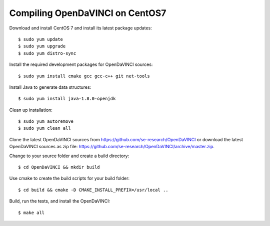 Compiling OpenDaVINCI on CentOS7
--------------------------------

Download and install CentOS 7 and install its latest package updates::

   $ sudo yum update
   $ sudo yum upgrade
   $ sudo yum distro-sync
  
Install the required development packages for OpenDaVINCI sources::

   $ sudo yum install cmake gcc gcc-c++ git net-tools
   
.. Install the required development packages for hesperia sources::

   $ sudo yum install freeglut qt4 boost boost-devel qt4-devel freeglut-devel opencv-devel
   
.. Install qwt5-qt4 for hesperia sources::

   $ sudo yum install wget
   $ wget http://li.nux.ro/download/nux/dextop/el7/x86_64/qwt5-qt4-5.2.2-26.el7.nux.x86_64.rpm
   $ wget http://li.nux.ro/download/nux/dextop/el7/x86_64/qwt5-qt4-devel-5.2.2-26.el7.nux.x86_64.rpm
   $ sudo rpm --install qwt5*.rpm
   
.. Add two missing symbolic links::

   $ sudo ln -sf /usr/include/qwt5-qt4 /usr/include/qwt-qt4
   $ sudo ln -sf /usr/lib64/libqwt5-qt4.so /usr/lib64/libqwt-qt4.so
  
.. Install the required development packages for host-tools sources::

   $ sudo yum install libusb-devel
   
Install Java to generate data structures::

   $ sudo yum install java-1.8.0-openjdk

.. Install the required development packages for the DataStructureGenerator sources::

   $sudo yum install java-1.8.0-openjdk ant ant-junit
   
Clean up installation::

   $ sudo yum autoremove
   $ sudo yum clean all

Clone the latest OpenDaVINCI sources from https://github.com/se-research/OpenDaVINCI or download
the latest OpenDaVINCI sources as zip file: https://github.com/se-research/OpenDaVINCI/archive/master.zip.

Change to your source folder and create a build directory::

   $ cd OpenDaVINCI && mkdir build

Use cmake to create the build scripts for your build folder::

   $ cd build && cmake -D CMAKE_INSTALL_PREFIX=/usr/local ..


Build, run the tests, and install the OpenDaVINCI::

   $ make all

